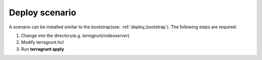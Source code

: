 .. _deploy_scenario:

===============
Deploy scenario
===============

A scenario can be installed similar to the bootstrap(see: :ref:`deploy_bootstrap`). The following steps are required:

1. Change into the directory(e.g. *terragrunt/videoserver*)
2. Modify terragrunt.hcl
3. Run **terragrunt apply**


.. image:: ../../images/AECID-Testbed-Videoserver.png
